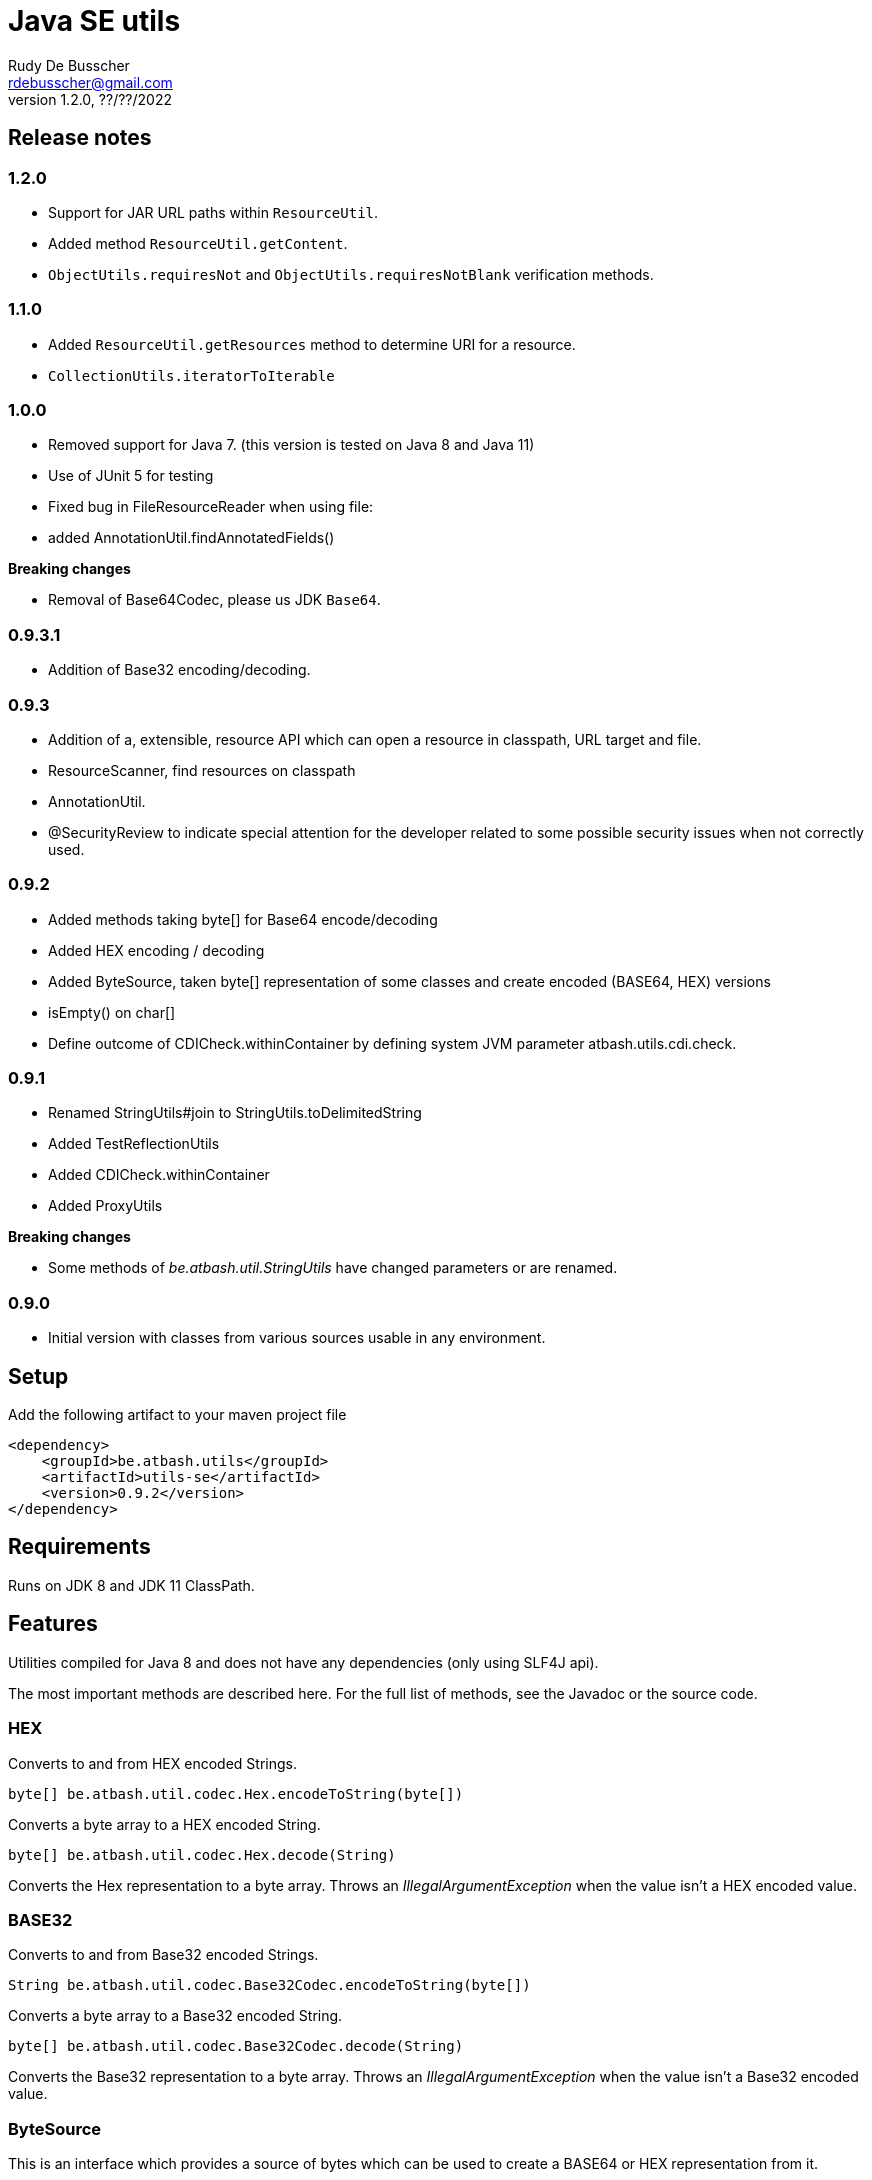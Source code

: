 = Java SE utils
Rudy De Busscher <rdebusscher@gmail.com>
v1.2.0, ??/??/2022

== Release notes

=== 1.2.0

* Support for JAR URL paths within `ResourceUtil`.
* Added method `ResourceUtil.getContent`.
* `ObjectUtils.requiresNot` and `ObjectUtils.requiresNotBlank` verification methods.

=== 1.1.0

* Added `ResourceUtil.getResources` method to determine URI for a resource.
* `CollectionUtils.iteratorToIterable`

=== 1.0.0

* Removed support for Java 7. (this version is tested on Java 8 and Java 11)

* Use of JUnit 5 for testing

* Fixed bug in FileResourceReader when using file:

* added AnnotationUtil.findAnnotatedFields()

**Breaking changes**

* Removal of Base64Codec, please us JDK `Base64`.

=== 0.9.3.1

* Addition of Base32 encoding/decoding.

=== 0.9.3

* Addition of a, extensible, resource API which can open a resource in classpath, URL target and file.
* ResourceScanner, find resources on classpath
* AnnotationUtil.
* @SecurityReview to indicate special attention for the developer related to some possible security issues when not correctly used.

=== 0.9.2

* Added methods taking byte[] for Base64 encode/decoding
* Added HEX encoding / decoding
* Added ByteSource, taken byte[] representation of some classes and create encoded (BASE64, HEX) versions
* isEmpty() on char[]
* Define outcome of +CDICheck.withinContainer+ by defining system JVM parameter +atbash.utils.cdi.check+.

=== 0.9.1

* Renamed StringUtils#join to StringUtils.toDelimitedString
* Added TestReflectionUtils
* Added CDICheck.withinContainer
* Added ProxyUtils

**Breaking changes**

* Some methods of _be.atbash.util.StringUtils_ have changed parameters or are renamed.

=== 0.9.0

* Initial version with classes from various sources usable in any environment.

== Setup

Add the following artifact to your maven project file

    <dependency>
        <groupId>be.atbash.utils</groupId>
        <artifactId>utils-se</artifactId>
        <version>0.9.2</version>
    </dependency>


== Requirements

Runs on JDK 8 and JDK 11 ClassPath.

== Features

Utilities compiled for Java 8 and does not have any dependencies (only using SLF4J api).

The most important methods are described here. For the full list of methods, see the Javadoc or the source code.

=== HEX

Converts to and from HEX encoded Strings.

----
byte[] be.atbash.util.codec.Hex.encodeToString(byte[])
----

Converts a byte array to a HEX encoded String.


----
byte[] be.atbash.util.codec.Hex.decode(String)
----

Converts the Hex representation to a byte array. Throws an _IllegalArgumentException_ when the value isn't a HEX encoded value.

=== BASE32

Converts to and from Base32 encoded Strings.

----
String be.atbash.util.codec.Base32Codec.encodeToString(byte[])
----

Converts a byte array to a Base32 encoded String.


----
byte[] be.atbash.util.codec.Base32Codec.decode(String)
----

Converts the Base32 representation to a byte array. Throws an _IllegalArgumentException_ when the value isn't a Base32 encoded value.

=== ByteSource

This is an interface which provides a source of bytes which can be used to create a BASE64 or HEX representation from it.

The SE Utils project provide an implementation with support for ++File++ and ++InputStream++ next to the obvious String and char array.

A ByteSource can be created by the following snippet

----
  ByteSource.creator.bytes(data);
----

Where _data_ is an instance of one of the supported types as explained above.

When you need you need to support some additional types, which also can be converted to a byte array, you can use the SPI for this purpose.

Start by implementing the interface ++be.atbash.util.codec.ByteSourceCreator++ and define it as a service by specifying the fully qualified class name in the file _/META-INF/services/be.atbash.util.codec.ByteSourceCreator_ .

That way, your creator is used by the statement _ByteSource.creator.bytes()_ and thus your logic is executed.

Your custom creator can use instances of ++DefaultByteSource++ or an implementation of the interface ++ByteSource++.

=== Instantiations

The dynamic instantiation of classes is important when you define the class name within configuration values.

With the **ClassUtils** utility you can verify if the class name effectively exists and instantiate it with some arguments.

The classes, but also the resources, are searched in the following order

1. context classloader attached to the current thread
2. classloader who has loaded the ClassUtils class
3. system class loader


----
be.atbash.util.reflection.ClassUtils#isAvailable(String)
----

Verifies if the class defined by its FQCN (a fully qualified class name which is package name and class name) is found by one of the 3 class loaders.


----
be.atbash.util.reflection.ClassUtils#newInstance(String)
be.atbash.util.reflection.ClassUtils#newInstance(Class)
----

Creates an instance of the class (specified by the FQCN or the class instance) using the no-args constructor.
When such a constructor is not available or there was an _Exception_ thrown during the instantiation of the class, an **be.atbash.util.reflection.InstantiationException** is thrown.


----
be.atbash.util.reflection.ClassUtils#newInstance(String, Object...)
be.atbash.util.reflection.ClassUtils#newInstance(Class, Object...)
----

Creates an instance of the class (specified by the FQCN or the class instance) using a Constructor which matches the arguments.

The _Constructor_ which will be used to instantiate the class is not determined by the _Class.getConstructor(argTypes)_ method as it doesn't work when one of the arguments is _null_. The following algorithm is used to find the _Constructor_.

1. Loop over all __Constructor__s
2. Consider a _Constructor_ when it has the same number of arguments
3. Check if the argument types have the same class (using _equals_) as the parameter type. When the argument is _null_, it is considered as a match.
4. When no _Constructor_ is found, all __Constructor__s with the correct number of arguments is verified again but now a less strict match is used (using _isAssignableFrom_ to allow subtypes)
5. When there is not exactly 1 Constructor found, an **be.atbash.util.reflection.NoConstructorFoundException** is thrown.

When an _Exception_ is thrown during the instantiation of the class, an **be.atbash.util.reflection.InstantiationException** is thrown.


----
be.atbash.util.reflection.ClassUtils#getResourceAsStream(String)
----

Returns the resource using the 3 class loaders as described above.

=== Resource API (0.9.3)

On various occasions, you need to retrieve the contents of a resource. The resource can be located on the classpath, on the file system, accessible with HTTP etc ...

When you are reading some fixed resources from a certain type like classpath, then you can do it of course in a very performant way using the dedicated methods.
But when you are reading some configuration values, for which the location can be changed by the developer at runtime, it might by a good idea to have some kind of API available for this.

With the class **be.atbash.util.resource.ResourceUtil** you are able to read a resource from multiple locations. In the sense that for example by using prefixes, we can indicate where the resource needs to be searched. The most obvious prefix is of course **http://** for a remote resources.

The following methods are defined on the class.

----
boolean resourceUtil.isSupported(java.lang.String);
----

Can be called to determine if the resource locator is supported by the API. Because it is extensible, see further on, it is possible to add custom location types. Method is mostly used by the internal implementation by other methods.

----
boolean resourceUtil.resourceExists(java.lang.String);
----

Determines if the resource exists and can be read.

----
InputStream resourceUtil.getStream(java.lang.String);
----

Return the _InputStream_ for the resource. The method is also allowed to return null when it is not able to open the resource.

(since v1.2.0)
----
String resourceUtil.getContent(java.lang.String);
----

Returns the content of the resource.

For the above methods, there exists also an overloaded variant which takes an _Object_ as parameter. This is the context to which the resource location is constrained. It is not used by the default implementations, but a custom implementations can use it for retrieving resources from the ServletContext for example.

The Resource API can be accessed from the singleton **ResourceUtil** retrieved by _ResourceUtil.getInstance()_.  When you also add the Atbash CDI utils, you can also inject an instance.

==== Resource API extensions

By default, the following implementations are supported

- ClassPath resources, with prefix _classpath:_.
- URL resources, with prefix _http:_ or _jar:_.
- File resources, can be explicitly stated by using _file:_ but not needed.

Other, custom, implementations can be created by implementing the **be.atbash.util.resource.ResourceReader** interface.  The class must be registered for loading with the ServiceLoader mechanism (use file /META-INF/services/be.atbash.util.resource.ResourceReader file)
and the class must have the annotation **be.atbash.util.ordered.Order** to determine the position within the list of all known readers.

Please use a positive value for your custom implementation for not interfering with the default implementations.

The interface has the following methods, corresponding to the one explained above.

----
boolean canRead(String, Object);
boolean exists(String, Object);
InputStream load(String, Object) throws IOException;
----

Be aware that the methods _exists()_ and _load()_ can be called also for resources which cannot be handled by the resource reader. So check the String parameter if it contains a prefix for example which indicates that the resource can be handled.

=== Resource Scanner (since v0.9.3)

Based on the org.reflection code, but a very limited version which can scan for resources on the classpath.

The ResourceScanner makes it possible to find all resource files within a certain directory within the classpath.

Basic usage

----
   ResourceScanner scanner = ResourceScanner.getInstance();
   Pattern pattern = Pattern.compile("someDirectory" + ".*");
   Set<String> resources = scanner.getResources(pattern)
----

The above example returns all resources (non class resources) in the _someDirectory_ directory and all subdirectories.

Some important things to know

- The resources within the META-INF directory are excluded.
- JARs on the classpath are only taken into account when it contains a Manifest file (_/META-INF/MANIFEST.MF_) (Java SE only)

Another useful method in some situations are the _geResourcePaths()_ methods. They return the actual location (the URL) of the resource.

If you notice that scanning of the resources takes a lot of time, you can increase the performance by supplying an instance of an _ExecutorService_ so that classpath URL are scanned in a multi-threaded fashion.

You can evaluate if a multi-threaded approach is required by looking at the log entry (info level) in the format of

    Reflections took 69 ms to scan 35 urls, producing 1843 keys and 1844 values

If you want to supply an _ExecutorService_, implement the **ResourceWalkerExecutorServiceProvider** and define it through the _service loader_ mechanism.  The interface has 1 method which needs to return the instance (but is allowed to return null)

    ExecutorService getExecutorService();

By default, the _ResourceScanner_ supports directories, zip and jar files and the JBoss VFS protocol.  Additional types can be registered by calling the method:

----
   ResourceScanner.registerURLType(UrlType);
----

This needs to be done of course before the first call to **ResourceScanner.getInstance()** as this initializes the scanning.

=== Reading version

With the class **be.atbash.util.version.VersionReader**, you can read the version information stored within the _META-INF/MANIFEST.MF_ file.

Define the version information by configuring the _maven-jar-plugin_ or _maven-war-plugin_ in the maven build section.

----
    <plugin>
        <groupId>org.apache.maven.plugins</groupId>
        <artifactId>maven-jar-plugin</artifactId>
        <version>2.5</version>
        <executions>
            <execution>
                <id>manifest</id>
                <goals>
                    <goal>jar</goal>
                </goals>
            </execution>
        </executions>
        <configuration>
            <archive>
                <manifestEntries>
                    <Release-Version>${project.parent.version}</Release-Version>
                    <buildTime>${maven.build.timestamp}</buildTime>
                </manifestEntries>
            </archive>
        </configuration>
    </plugin>
----

This information can be read by using the following snippet

----
   VersionReader versionReader = new versionReader("atbash-config");
   versionReader.getReleaseVersion();
   versionReader.getBuildTime();
----

The constructor argument is the artifact from which we want to read this information (actually it is the first part of the name of the jar file but these are in most cases the same).

=== Base exceptions

There are 3 exception classes defined which can be handy in all applications.

* be.atbash.util.exception.AtbashException

This is a _RuntimeException_ used as a parent class for all Atbash defined exceptions. It makes it possible to define a generic Exception handler (within JSF or JAX-RS) to handle all the Exceptions uniformly (logging, showing info to end user, ...)

* be.atbash.util.exception.AtbashIllegalActionException

This exception is thrown when the Atbash code detects a wrong usage of the framework by the developer. An example is a usage of a non-existing URL filter name in the Octopus framework (maybe a typo).

It is recommended that the error message starts with a code (like _(OCT_DEV_001)_ ) and the documentation describes then the situation and what actually is done wrong and how it can be fixed.

* be.atbash.util.exception.AtbashUnexpectedException

Can be used to convert a checked exception (like an IOException) into an _AtbashException_ so that it can be handled by the general exception handler. Most checked exceptions never occur during the execution of the application, but they need to be caught or thrown.

=== String utils

----
be.atbash.util.StringUtils.hasText(String)
be.atbash.util.StringUtils.isEmpty(String)
----

Verifies if the String contains something meaning full (something different then whitespace) or not.

When the argument is _null_, empty String (_""_) or contains only whitespace (_"  "_) it is considered as empty.


----
be.atbash.util.StringUtils.hasLength(String)
----

Verifies if the String contains characters or not but handles null as the empty String. Whitespace characters are counted as a real character.


----
be.atbash.util.StringUtils.clean(String)
----

Cleans the argument, this are the rules

[width="70%",options="header"]
|======================
| Argument        | Result
| null      | null
| ""      | null
| _other cases_      | .trim()
|======================


----
be.atbash.util.StringUtils.startsWithIgnoreCase(String, String)
----

Verifies if the String starts with a certain prefix, case insensitive. Method handles correctly the situation where one or both arguments are _null_.


----
be.atbash.util.StringUtils.split(String)
----

Break down the String within items, delimited by _,_ by default (there exist an overloaded method to define also the delimiter.  You can use _"_ to define the start and end of an item. The following example has thus only 2 items

----
key , "value1,value2"
----

The quotes are removed and the item is trimmed before the placed in the return array.

----
be.atbash.util.StringUtils.toDelimitedString(Collection, String)
be.atbash.util.StringUtils.toDelimitedString(Object[], String)
----

Converts the collections or array of Objects to a String where each item is separated by the 2nd parameter.

=== Collection utils

----
be.atbash.util.CollectionUtils.asSet(E...)
be.atbash.util.CollectionUtils.asList(E...)
----

Returns the items specified in the argument as _Set_ or _List_ respectively.


----
be.atbash.util.CollectionUtils.isEmpty(Collection)
be.atbash.util.CollectionUtils.isEmpty(Map)
----

Verifies if the argument is null or contains no elements.

----
be.atbash.util.CollectionUtils.size(Collection)
be.atbash.util.CollectionUtils.size(Map)
----

Returns the size of the _Collection_ or _Map_ but handles null argument correctly.

=== Proxy Utils

A few methods related to proxied classes when they are generated by (CDI) libraries.

----
be.atbash.util.ProxyUtils.isProxiedClass(Class)
----

Test if the class is a proxy class based on the name. Because proxied classes have a specific suffix.

----
be.atbash.util.ProxyUtils.getUnproxiedClass(Class)
----

Returns the 'real' class for the proxied class by returning the super class of the parameter. When the parameter isn't a proxied class, it return the parameter itself.

----
be.atbash.util.ProxyUtils.getClassName(Class)
----

Returns the 'real' class name for the parameter. When it is a proxied class, it return the name of the super class, otherwise it returns the name of the class itself.

=== AnnotationUtil (since v0.9.3)

With the AnnotationUtil.getAnnotation one can search if the class or one of his parent has an annotation defined on it.

----
   be.atbash.util.AnnotationUtil.getAnnotation(aClass, Annotation);
----

The difference with the _Class.getAnnotation_ method is that also the object hierarchy is searched until found or the top level Object is reached.

With AnnotationUtil.findAnnotatedFields()` (Added in version 1.0.0) you can search all the fields that are annotated with the annotation specified as parameter.

----
be.atbash.util.AnnotationUtil.getAnnotation(aClass, Annotation);
----

=== CDICheck

Probably only useable in advanced use cases where you create a library which must be able to run within plain Java SE and within a CDI container.

----
be.atbash.util.reflection.CDICheck.withinContainer
----

This methods return true or false depending on the context and library can select code path accordingly (like retrieving beans through CDI or ServiceLoader)

=== Object Utils (Since 1.2.0)

The `ObjectUtil` class contains a few methods to test some preconditions on an instance. Some examples

----
Pojo data = new Pojo();
//...
ObjectUtil.requireNot(data, p -> p.getId() == null, "id should not be null");
----

The above snippet will throw an `IllegalArgumentException` when the id property of the _Pojo_ instance is null. The mzthod also can handle null as object as it check first if the first parameter is not null.

The following statement checks if the String is not blank:

----
String data = ...;

ObjectUtil.requireNot(data, s -> s.trim().isEmpty(), "String value should not be blank");
----

A more convenient method for this case is already provided.

----
String data = ...;

ObjectUtil.requireNotBlank(data, "String value should not be blank");
----

=== TestReflectionUtil

Utility class for unit tests to help with injection and setting values of instances used during the test.

Add the following artifact to your maven project file

    <dependency>
        <groupId>be.atbash.utils</groupId>
        <artifactId>utils-se</artifactId>
        <version>1.0.0</version>
        <classifier>tests</classifier>
        <scope>test</scope>
    </dependency>

When you are using an instance of a class during your unit test, and that class should have some dependencies (which are normally set by some kind of injection), the _injectDependencies_ can be very useful in those situations.

    public class Foo {

       private Bar bar;

    }

Then within a test you can have the following code;


    Foo foo = new Foo();
    TestReflectionUtils.injectDependencies(foo, new Bar());

The injection is done based on the compatible type assignments. So you can also inject a subclass of Foo in the same manner (thus also a Mock created by Mockito for instance)

However, you should always consider the default supported functionality from Mockito for example.

----
@RunWith(MockitoJUnitRunner.class)
public class FooTest {

   @Mock
   private Bar barMock;

   @InjectMocks
   private Foo foo;

}
----

Other useful methods in the class _TestReflectionUtils_

* setFieldValue() sets the value of a specific property in an instance (when injectDependencies could inject it into multiple properties because they have assignable types)
* getValueOf() return the value of property by name (when their is no getter for instance)
* resetOf() sets the property with a null value.


